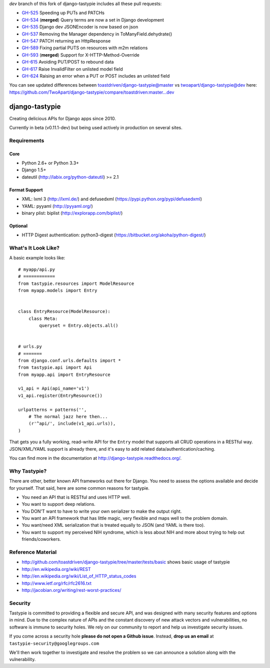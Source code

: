 `dev` branch of this fork of django-tastypie includes all these pull requests:

* `GH-525`_ Speeding up PUTs and PATCHs
* `GH-534`_ (**merged**) Query terms are now a set in Django development
* `GH-535`_ Django dev JSONEncoder is now based on json
* `GH-537`_ Removing the Manager dependency in ToManyField.dehydrate()
* `GH-547`_ PATCH returning an HttpResponse
* `GH-589`_ Fixing partial PUTS on resources with m2m relations
* `GH-593`_ (**merged**) Support for X-HTTP-Method-Override
* `GH-615`_ Avoiding PUT/POST to rebound data
* `GH-617`_ Raise InvalidFilter on unlisted model field
* `GH-624`_ Raising an error when a PUT or POST includes an unlisted field

.. _`GH-525`: https://github.com/toastdriven/django-tastypie/pull/525
.. _`GH-534`: https://github.com/toastdriven/django-tastypie/pull/534
.. _`GH-535`: https://github.com/toastdriven/django-tastypie/pull/535
.. _`GH-537`: https://github.com/toastdriven/django-tastypie/pull/537
.. _`GH-547`: https://github.com/toastdriven/django-tastypie/pull/547
.. _`GH-589`: https://github.com/toastdriven/django-tastypie/pull/589
.. _`GH-593`: https://github.com/toastdriven/django-tastypie/pull/593
.. _`GH-615`: https://github.com/toastdriven/django-tastypie/pull/615
.. _`GH-617`: https://github.com/toastdriven/django-tastypie/pull/617
.. _`GH-624`: https://github.com/toastdriven/django-tastypie/pull/624

You can see updated differences between toastdriven/django-tastypie@master vs twoapart/django-tastypie@dev here:
https://github.com/TwoApart/django-tastypie/compare/toastdriven:master...dev


===============
django-tastypie
===============

Creating delicious APIs for Django apps since 2010.

Currently in beta (v0.11.1-dev) but being used actively in production on several
sites.


Requirements
============

Core
----

* Python 2.6+ or Python 3.3+
* Django 1.5+
* dateutil (http://labix.org/python-dateutil) >= 2.1

Format Support
--------------

* XML: lxml 3 (http://lxml.de/) and defusedxml (https://pypi.python.org/pypi/defusedxml)
* YAML: pyyaml (http://pyyaml.org/)
* binary plist: biplist (http://explorapp.com/biplist/)

Optional
--------

* HTTP Digest authentication: python3-digest (https://bitbucket.org/akoha/python-digest/)


What's It Look Like?
====================

A basic example looks like::

    # myapp/api.py
    # ============
    from tastypie.resources import ModelResource
    from myapp.models import Entry


    class EntryResource(ModelResource):
        class Meta:
            queryset = Entry.objects.all()


    # urls.py
    # =======
    from django.conf.urls.defaults import *
    from tastypie.api import Api
    from myapp.api import EntryResource

    v1_api = Api(api_name='v1')
    v1_api.register(EntryResource())

    urlpatterns = patterns('',
        # The normal jazz here then...
        (r'^api/', include(v1_api.urls)),
    )

That gets you a fully working, read-write API for the ``Entry`` model that
supports all CRUD operations in a RESTful way. JSON/XML/YAML support is already
there, and it's easy to add related data/authentication/caching.

You can find more in the documentation at
http://django-tastypie.readthedocs.org/.


Why Tastypie?
=============

There are other, better known API frameworks out there for Django. You need to
assess the options available and decide for yourself. That said, here are some
common reasons for tastypie.

* You need an API that is RESTful and uses HTTP well.
* You want to support deep relations.
* You DON'T want to have to write your own serializer to make the output right.
* You want an API framework that has little magic, very flexible and maps well to
  the problem domain.
* You want/need XML serialization that is treated equally to JSON (and YAML is
  there too).
* You want to support my perceived NIH syndrome, which is less about NIH and more
  about trying to help out friends/coworkers.


Reference Material
==================

* http://github.com/toastdriven/django-tastypie/tree/master/tests/basic shows
  basic usage of tastypie
* http://en.wikipedia.org/wiki/REST
* http://en.wikipedia.org/wiki/List_of_HTTP_status_codes
* http://www.ietf.org/rfc/rfc2616.txt
* http://jacobian.org/writing/rest-worst-practices/


Security
========

Tastypie is committed to providing a flexible and secure API, and was designed
with many security features and options in mind. Due to the complex nature of
APIs and the constant discovery of new attack vectors and vulnerabilities,
no software is immune to security holes. We rely on our community to report
and help us investigate security issues.

If you come across a security hole **please do not open a Github issue**.
Instead, **drop us an email** at ``tastypie-security@googlegroups.com``

We'll then work together to investigate and resolve the problem so we can
announce a solution along with the vulnerability.
